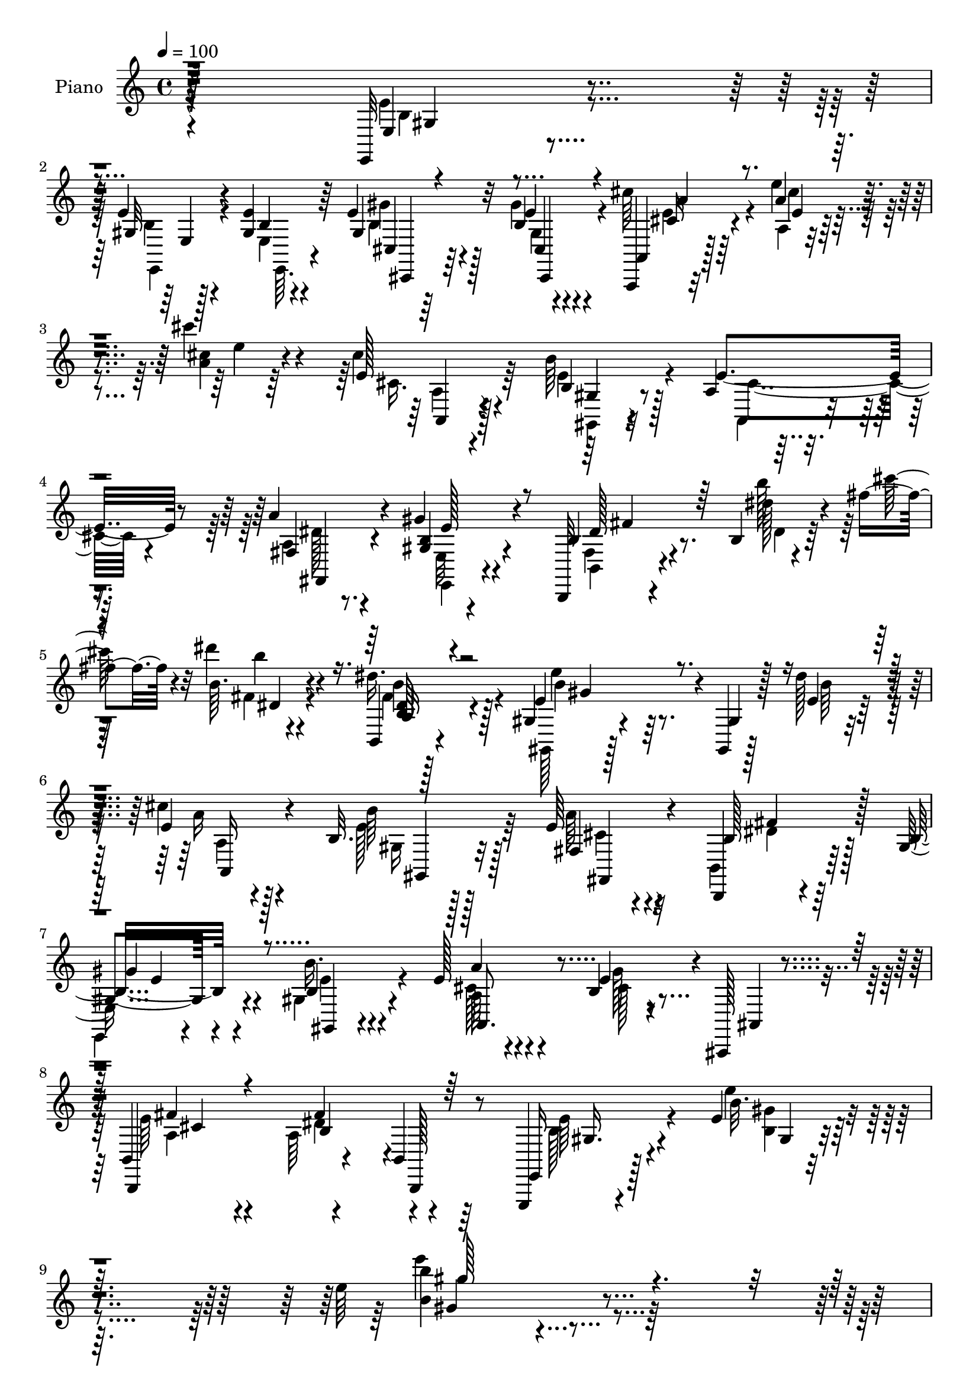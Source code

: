 % Lily was here -- automatically converted by c:/Program Files (x86)/LilyPond/usr/bin/midi2ly.py from mid/017.mid
\version "2.14.0"

\layout {
  \context {
    \Voice
    \remove "Note_heads_engraver"
    \consists "Completion_heads_engraver"
    \remove "Rest_engraver"
    \consists "Completion_rest_engraver"
  }
}

trackAchannelA = {


  \key c \major
    
  \set Staff.instrumentName = "untitled"
  
  \time 4/4 
  

  \key c \major
  
  \tempo 4 = 100 
  
  % [MARKER] AC017     
  
}

trackA = <<
  \context Voice = voiceA \trackAchannelA
>>


trackBchannelA = {
  
  \set Staff.instrumentName = "Piano"
  
}

trackBchannelB = \relative c {
  r128*97 e,32 r4*83/96 e''4*13/96 r4*28/96 <gis, e' >4*13/96 r64*5 e'4*25/96 
  r64*11 b4*11/96 r4*80/96 a,,4*10/96 r32*7 a'''4*13/96 r4*79/96 cis'4*22/96 
  r4*77/96 e,,128*7 r128*23 b'64*7 r128*17 a,4*17/96 r4*71/96 a'4*40/96 
  r4*52/96 gis4*29/96 r4*62/96 b,,,32 r4*82/96 b''4*8/96 r4*35/96 fis''4*26/96 
  r4*19/96 dis'4*16/96 r4*79/96 b,,,4*14/96 r4*79/96 gis'4*25/96 
  r4*68/96 gis,4*10/96 r128*11 dis'''128*7 r4*23/96 e,4*20/96 r4*71/96 b32. 
  r128*23 e64*5 r4*61/96 b,,4*17/96 r4*76/96 gis''4*23/96 r4*71/96 b4*34/96 
  r4*62/96 e128*9 r4*70/96 b4*28/96 r4*16/96 ais,,128*5 r4*40/96 b'4*118/96 
  r4*49/96 b4*11/96 r64*9 e,,4*16/96 r4*100/96 e'''4*11/96 r4*133/96 e'64*15 
  r2 e,64*5 r4*67/96 e,,4*11/96 r4*29/96 e''4*14/96 r4*32/96 gis4*29/96 
  r128*21 e4*22/96 r4*70/96 a,,,32 r4*74/96 a'4*10/96 r128*27 a'4*16/96 
  r64*13 cis'4*32/96 r4*59/96 b,128*13 r4*52/96 e4*38/96 r4*52/96 fis,,4*34/96 
  r4*55/96 gis'4*25/96 r64*11 b,,128*5 r4*79/96 b''128*5 r128*9 cis'4*16/96 
  r16 b,128*5 r8. a4*20/96 r8. b4*28/96 r4*59/96 b128*7 r4*67/96 cis,,4*26/96 
  r128*21 b'''4*31/96 r4*58/96 fis,,4*16/96 r4*71/96 e'64*5 r128*5 fis'4*28/96 
  r4*14/96 fis4*25/96 r4*62/96 cis,16 r4*61/96 b'4*34/96 r4*58/96 e4*25/96 
  r64*11 b4*31/96 r128*21 e4*34/96 r128*21 b,,,4*16/96 r32*7 b''4*13/96 
  r128*29 b'''4*14/96 r4*79/96 b,,4*28/96 r128*21 b16 r4*64/96 e,,4*22/96 
  r4*68/96 a'64*5 r4*58/96 gis32. r4*73/96 a,,32 r4*80/96 a'''4*13/96 
  r4*40/96 cis4*11/96 r4*29/96 cis4*26/96 r128*23 b,4*20/96 r128*23 fis4*17/96 
  r8. fis,64*7 r4*47/96 b'4*34/96 r128*19 ais32. r8. b,,,4*11/96 
  r128*27 b'''128*5 r128*9 fis''4*17/96 r4*25/96 dis'4*16/96 r128*25 dis,,128*9 
  r4*65/96 gis,,4*16/96 r128*27 e''4*11/96 r4*32/96 e32. r4*23/96 e4*34/96 
  r4*56/96 <e b >128*9 r4*61/96 fis,4*28/96 r4*59/96 b,4*32/96 
  r128*21 b'4*22/96 r128*21 gis4*28/96 r4*67/96 a'128*9 r4*68/96 e4*29/96 
  r4*64/96 e4*37/96 r64*11 a,4*44/96 r64 b,4*62/96 r4*101/96 b4*14/96 
  r4*97/96 e'4*100/96 r4*121/96 e,,32 r4*80/96 e'''4*13/96 r4*31/96 e4*16/96 
  r4*29/96 gis4*34/96 r4*56/96 b,64. r4*82/96 a,,,4*13/96 r4*79/96 a'4*8/96 
  r128*11 b''128*7 r4*22/96 a,4*11/96 r4*32/96 a''4*4/96 r4*38/96 a,4*11/96 
  r4*32/96 <cis cis' >4*13/96 r64*5 b'4*34/96 r4*56/96 e,4*35/96 
  r128*17 a,4*26/96 r4*62/96 e4*14/96 r4*76/96 b,,128*5 r4*76/96 b''4*11/96 
  r4*25/96 e'4*23/96 r4*19/96 b,4*20/96 r4*70/96 fis'64*5 r4*29/96 gis4*8/96 
  r4*23/96 e,,128*5 r8. b''16 r4*64/96 cis,4*22/96 r64*11 e32. 
  r4*73/96 cis'16 r4*64/96 gis'128*7 r4*19/96 fis'32 r128*11 b,,16 
  r128*21 e'128*9 r32*5 b,4*38/96 r4*52/96 e,4*22/96 r4*70/96 b'4*29/96 
  r128*21 fis'4*17/96 r4*74/96 b,,,32 r4*58/96 fis'''64 r4*14/96 <b, dis >32 
  r64*9 b'4*5/96 r32 b4*20/96 r4*76/96 <b b' >128*11 r4*58/96 e,4*25/96 
  r4*64/96 e,4*23/96 r64*11 a4*41/96 r4*52/96 e'4*14/96 r128*25 a,,,4*13/96 
  r4*62/96 cis''4*5/96 r32 a, r32*5 e''4*5/96 r32 e4*13/96 r128*25 cis'4*37/96 
  r128*17 fis,,,4*22/96 r4*68/96 cis'128*5 r128*25 b''4*34/96 r4*56/96 ais4*16/96 
  r64*13 b'128*5 r4*62/96 fis,4*5/96 r4*11/96 b,32 r128*19 b'4*5/96 
  r4*13/96 b4*22/96 r8. a,4*34/96 r32*5 e'4*23/96 r4*73/96 e128*5 
  r4*28/96 e'32 r4*31/96 a,4*19/96 r4*68/96 e4*22/96 r128*23 a16 
  r4*67/96 a,128*9 r4*65/96 e'4*17/96 r4*79/96 e,4*41/96 r64*9 a''128*11 
  r4*68/96 b,32 r4*28/96 ais,,,4*10/96 r4*41/96 b4*14/96 r4*88/96 b'128*23 
  r128*15 e,4*52/96 r4*1/96 b'4*268/96 r128*47 e,4*11/96 r4*86/96 b''64. 
  r4*32/96 e4*16/96 r4*28/96 <b e >16 r4*67/96 gis32 r4*77/96 a,,4*13/96 
  r128*27 a''4*14/96 r4*29/96 <b'' e, >32 r4*29/96 a,4*7/96 r4*83/96 cis,4*22/96 
  r64*11 b128*9 r4*62/96 e16. r4*52/96 a4*34/96 r4*56/96 gis,4*22/96 
  r4*68/96 fis64. r4*61/96 b'4*5/96 r4*13/96 dis4*22/96 r32. cis32 
  r4*31/96 b4*19/96 r4*68/96 b,4*26/96 r4*31/96 gis4*16/96 r4*17/96 gis128*9 
  r4*62/96 b4*22/96 r128*23 cis,,128*7 r4*68/96 b'''64*5 r32*5 cis,16 
  r4*34/96 gis'4*5/96 r4*11/96 ais4*16/96 cis,4*22/96 r4*16/96 fis16 
  r4*19/96 b,4*28/96 r32*5 e64*5 r4*62/96 dis128*9 r128*21 e,16 
  r128*23 fis128*9 r64*11 ais32. r4*79/96 b,,128*5 r128*21 dis'''64 
  r64. b,,4*11/96 r4*62/96 b'''4*4/96 r4*13/96 b r4*86/96 b,,4*29/96 
  r4*61/96 gis4*20/96 r4*70/96 e,4*23/96 r4*64/96 a'64*5 r4*62/96 b4*16/96 
  r4*73/96 a,,4*11/96 r128*23 e''''128 r32 cis,4*13/96 r4*56/96 cis'64 
  r4*13/96 cis'4*19/96 r4*73/96 b,,128*7 r8. fis,,128*5 r4*73/96 fis'4*35/96 
  r4*55/96 gis''128*13 r4*52/96 ais,,4*17/96 r8. b,,4*10/96 r4*71/96 dis''''64 
  r64. b,32 r32*5 dis'64. r4*10/96 dis16 r64*13 dis,4*28/96 r4*20/96 b'128*11 
  r4*10/96 e'4*89/96 r32 b,,4*13/96 r4*31/96 e4*14/96 r4*31/96 e4*25/96 
  r128*23 b16 r4*67/96 fis32. r4*74/96 fis''4*35/96 r4*64/96 gis'4*35/96 
  r4*61/96 b,,,4*32/96 r4*71/96 a''4*47/96 r4*61/96 gis4*44/96 
  r4*13/96 ais,,, r128*17 b4*13/96 r4*115/96 a'8. r4*67/96 e,,32. 
  r4*109/96 <b'''' e >4*4/96 r4*13/96 e,4*11/96 r4*155/96 e''4*4/96 
  r4*11/96 e4*181/96 
}

trackBchannelBvoiceB = \relative c {
  r4*292/96 e4*10/96 r4*85/96 gis32 r4*29/96 b4*7/96 r4*35/96 gis4*31/96 
  r32*5 e'4*17/96 r4*74/96 a,,4*13/96 r128*27 e'''4*14/96 r4*79/96 <a, cis >4*13/96 
  r4*85/96 cis4*32/96 r4*59/96 b,4*32/96 r32*5 e4*41/96 r8 fis,4*19/96 
  r8. <gis b >4*32/96 r4*59/96 b4*16/96 r4*79/96 dis'128*5 r4*28/96 cis'128*11 
  r32 b,64. r4*85/96 dis16. r128*19 e,4*86/96 r4*7/96 gis,4*11/96 
  r128*11 e'4*13/96 r64*5 cis'4*25/96 r4*67/96 b64*5 r128*19 fis,4*20/96 
  r4*70/96 b128*9 r64*11 b16 r4*70/96 b'16. r4*61/96 a4*22/96 r4*74/96 e4*38/96 
  r4*7/96 ais,,4*14/96 r4*40/96 b,4*119/96 r4*50/96 b128*5 r8 e16 
  r128*31 b'''32. r4*128/96 b4 r4*184/96 e,,4*10/96 r128*29 e'4*11/96 
  r4*29/96 b64. r4*37/96 b32 r4*80/96 b4*11/96 r128*27 a,4*16/96 
  r4*70/96 a'128*5 r4*77/96 cis128*5 r4*77/96 e4*44/96 r8 b'128*15 
  r4*46/96 a,4*19/96 r4*71/96 fis4*22/96 r4*67/96 e4*13/96 r64*13 b'32. 
  r128*25 b'4*19/96 r16 fis32 r128*9 dis'4*20/96 r4*68/96 <fis, dis >4*28/96 
  r128*21 gis4*32/96 r4*56/96 dis,,4*25/96 r4*62/96 cis'4*31/96 
  r4*59/96 e,4*22/96 r4*67/96 fis'16 r4*64/96 ais16 r4*20/96 cis4*19/96 
  r4*22/96 b4*34/96 r4*53/96 e128*9 r32*5 dis,4*20/96 r4*70/96 b'4*28/96 
  r4*64/96 fis4*29/96 r4*65/96 ais4*22/96 r4*74/96 b,,4*23/96 r4*77/96 b''4*17/96 
  r32*7 b'64. r4*83/96 a,4*35/96 r4*56/96 b'4*26/96 r128*21 e,,4*17/96 
  r8. fis'4*41/96 r4*47/96 b,4*19/96 r4*73/96 a,4*17/96 r4*76/96 cis'4*10/96 
  r4*82/96 a'4*14/96 r4*80/96 gis,4*26/96 r4*64/96 fis,4*17/96 
  r8. ais'4*26/96 r4*62/96 gis'4*40/96 r128*17 cis,4*20/96 r4*71/96 b,,128*5 
  r4*77/96 b''''4*25/96 r4*17/96 cis128*7 r128*7 dis,,4*14/96 r4*76/96 dis'128*11 
  r4*61/96 gis,,16 r8. gis4*14/96 r4*29/96 dis''4*19/96 r4*22/96 cis4*28/96 
  r4*62/96 b4*28/96 r4*59/96 e,128*11 r4*55/96 a,4*31/96 r128*21 gis'64*5 
  r4*56/96 b,4*28/96 r64*11 e4*37/96 r32*5 b32. r4*73/96 b,,64*15 
  r4*13/96 b''128*17 r4*56/96 b4*62/96 r128*15 gis4*17/96 r4*94/96 b4*113/96 
  r4*107/96 e'4*29/96 r4*64/96 b4*10/96 r4*34/96 b4*10/96 r4*34/96 b4*35/96 
  r4*55/96 gis4*11/96 r128*27 a,,4*17/96 r4*74/96 a'64. r128*11 e'128*5 
  r4*29/96 a4*11/96 r4*74/96 a'4*23/96 r4*62/96 e4*34/96 r4*56/96 gis,4*20/96 
  r4*65/96 a,128*9 r4*62/96 b4*19/96 r4*71/96 b,4*20/96 r4*70/96 b''128*5 
  r16 cis32. r4*22/96 dis4*23/96 r4*67/96 fis128*11 r4*58/96 e,,4*19/96 
  r4*68/96 b''128*7 r4*65/96 cis,4*25/96 r128*21 e16 r4*67/96 fis,128*9 
  r4*61/96 e4*25/96 r4*16/96 cis''64 r4*40/96 dis,32. r4*67/96 e''4*31/96 
  r128*19 dis,4*28/96 r4*61/96 b,4*29/96 r4*65/96 fis4*25/96 r4*65/96 cis'4*23/96 
  r128*23 b''32 r4*77/96 fis,4*13/96 r4*71/96 dis4*11/96 r32*7 b4*37/96 
  r4*55/96 b64*5 r4*58/96 b128*11 r128*19 fis16. r4*56/96 b4*20/96 
  r4*70/96 a,4*13/96 r4*62/96 e''4*4/96 r4*13/96 a,4*11/96 r4*61/96 a'128 
  r4*14/96 <a, a' >4*13/96 r128*25 cis''64*7 r4*46/96 fis,,,4*16/96 
  r4*73/96 ais128*7 r128*23 b4*46/96 r128*15 cis'4*13/96 r128*27 b,,,4*11/96 
  r4*83/96 b'64 r4*64/96 fis''4*4/96 r4*13/96 fis4*10/96 r4*82/96 b,4*35/96 
  r4*59/96 b16 r4*73/96 e'4*8/96 r4*34/96 dis'4*16/96 r4*28/96 a,,32. 
  r4*70/96 gis16 r4*65/96 a''4*25/96 r64*11 b,,4*31/96 r4*62/96 b4*23/96 
  r4*73/96 gis4*34/96 r32*5 a4*50/96 r128*17 gis'128*5 r4*26/96 ais,,64. 
  r64*7 b128*5 r128*29 a'4*13/96 r64*7 a4*5/96 r64*9 e''16. r4*70/96 e,,4*212/96 
  r4. e4*7/96 r4*89/96 e'4*10/96 r128*11 b4*7/96 r16. gis4*23/96 
  r4*68/96 b4*10/96 r4*79/96 a,4*19/96 r128*25 a64 r4*77/96 cis'''4*11/96 
  r4*79/96 a,16 r4*64/96 b4*34/96 r4*56/96 a,4*23/96 r4*65/96 fis4*20/96 
  r128*23 e'128*9 r128*21 <b,, b'' >32 r4*58/96 dis'''64. r4*10/96 b,32 
  r4*28/96 fis'4*10/96 r128*11 dis4*26/96 r32*5 fis4*32/96 r4*59/96 b,16 
  r4*64/96 dis,,64*5 r4*62/96 cis''4*26/96 r4*62/96 e,4*31/96 r4*59/96 fis4*28/96 
  r4*59/96 gis'4*34/96 r128*17 dis,4*22/96 r64*11 e''128*11 r4*58/96 fis,4*29/96 
  r4*62/96 <e e' >4*23/96 r128*23 b4*31/96 r128*21 fis128*7 r4*76/96 b,,,4*11/96 
  r4*67/96 <fis''''' b >4*4/96 r4*10/96 b,,128*5 r4*58/96 b'''4*5/96 
  r4*13/96 b32 r4*86/96 b,,128*11 r4*58/96 b,4*25/96 r4*65/96 e,4*20/96 
  r4*67/96 fis4*28/96 r128*21 e'16 r4*65/96 a,,4*16/96 r4*80/96 a''32 
  r4*58/96 e'128 r4*14/96 a128*7 r4*71/96 gis,,4*25/96 r128*23 fis,4*20/96 
  r4*68/96 fis'4*19/96 r4*70/96 gis,128*17 r64*7 <cis' ais >4*14/96 
  r128*25 b,,4*13/96 r4*67/96 b''''4*4/96 r4*10/96 b4*20/96 r4*53/96 dis64. 
  r4*10/96 b, r4*91/96 dis4*35/96 r4*19/96 b'32. r4*5/96 dis,128*7 
  gis,4*110/96 r4*28/96 dis'4*25/96 r128*7 cis r8. b128*9 r4*64/96 e,4*28/96 
  r4*64/96 fis''4*40/96 r32*5 gis,,,4*25/96 r4*71/96 gis128*9 r4*77/96 a'4*28/96 
  r4*82/96 b,8 r64 ais,,4*13/96 r128*17 b4*13/96 r64*19 b''128*25 
  r4*65/96 e,,4*25/96 r64*17 gis''4*5/96 r4*11/96 gis4*32/96 r4*136/96 gis'128 
  r4*11/96 b4*184/96 
}

trackBchannelBvoiceC = \relative c {
  \voiceFour
  r4*292/96 e'4*13/96 r4*83/96 b4*7/96 r128*11 e,4*8/96 r4*35/96 b'4*25/96 
  r4*65/96 gis'4*26/96 r4*65/96 cis64*7 r4*53/96 a,4*8/96 r4*85/96 e''4*8/96 
  r64*15 cis,16. r64*9 e4*49/96 r4*44/96 a,,4*20/96 r4*68/96 a'4*28/96 
  r4*64/96 e32 r4*79/96 fis4*11/96 r4*83/96 b''128*11 r128*19 fis,4*10/96 
  r4*83/96 fis4*34/96 r4*59/96 gis,,128*7 r128*39 b''64 r16. a16 
  r4*67/96 e128*11 r64*9 a64*5 r32*5 b,,4*28/96 r64*11 
  | % 7
  e,4*20/96 r4*73/96 gis'4*38/96 r4*59/96 cis128*9 r4*70/96 gis'128*9 
  r8. e64*7 r4*67/96 a,64*9 r4*70/96 b128*15 r4*70/96 e'4*31/96 
  r4*115/96 e'4*104/96 r4*176/96 e,,,,32 r4*86/96 e'4*7/96 r4*32/96 gis32 
  r4*34/96 <gis e' >4*29/96 r128*21 gis32 r128*27 cis4*107/96 r4*163/96 a32. 
  r4*73/96 e'4*53/96 r4*38/96 a,,4*26/96 r4*64/96 a''4*38/96 r128*17 gis4*25/96 
  r64*11 b,,4*19/96 r4*76/96 dis'4*8/96 r4*73/96 dis4*11/96 r4*76/96 b,4*32/96 
  r32*5 e'128*9 r32*5 b'16. r4*52/96 cis128*9 r4*62/96 b,128*9 
  r128*21 cis64*5 r128*19 cis128*9 r4*59/96 dis4*23/96 r4*64/96 ais'128*9 
  r4*59/96 fis4*31/96 r32*5 e,4*19/96 r8. b''4*31/96 r128*21 <cis, fis, >4*26/96 
  r4*73/96 dis4 r128 fis,4*11/96 r4*89/96 b32 r4*80/96 <dis b' >4*29/96 
  r4*62/96 gis,128*5 r128*25 gis'4*26/96 r4*62/96 fis,,4*26/96 
  r4*62/96 e''4*29/96 r4*62/96 cis128*7 r8. e4*14/96 r64*13 e'4*25/96 
  r4*70/96 cis,4*37/96 r4*53/96 cis4*25/96 r128*21 cis128*11 r4*56/96 cis4*50/96 
  r4*41/96 ais,16 r4*68/96 fis''128*5 r4*76/96 b,,4*8/96 r4*76/96 b'''32 
  r4*77/96 b,4*46/96 r8 e4*97/96 b,4*11/96 r8. a4*34/96 r4*56/96 gis128*13 
  r4*49/96 a128*9 r32*5 b4*37/96 r128*19 e4*32/96 r64*9 b'64*5 
  r4*64/96 a,4*56/96 r4*41/96 gis'4*19/96 r4*73/96 fis4*34/96 r128*23 fis8 
  r4*58/96 e4*85/96 r4*134/96 gis,4*125/96 r4*95/96 b'128*5 r4*77/96 gis4*11/96 
  r4*34/96 gis32 r4*31/96 gis128*13 r128*17 gis'4*25/96 r4*67/96 a4*20/96 
  r4*71/96 a,4*16/96 r4*70/96 cis4*13/96 r4*73/96 e,4*10/96 r4*74/96 b'16. 
  r4*56/96 gis,64. r128*25 <a'' fis,, >128*9 r4*62/96 gis,,16 r4*65/96 b'4*32/96 
  r4*58/96 dis4*17/96 r128*21 dis,4*13/96 r4*76/96 <dis' b >4*34/96 
  r128*19 <b gis >4*22/96 r4*65/96 dis,,4*25/96 r4*61/96 gis4*26/96 
  r128*21 b'128*9 r128*21 ais,4*32/96 r128*19 gis''32. r4*22/96 fis,4*7/96 
  r128*13 dis,128*9 r4*59/96 cis64*5 r4*58/96 fis''4*28/96 r4*61/96 e'4*23/96 
  r4*71/96 b128*11 r4*56/96 cis,16 r4*68/96 dis4*13/96 r4*77/96 b,,64. 
  r128*25 fis''64. r4*85/96 dis'128*13 r4*55/96 b'4*23/96 r4*64/96 gis4*32/96 
  r4*58/96 fis128*15 r4*47/96 gis,4*13/96 r4*76/96 a'4*17/96 r128*25 e,4*16/96 
  r4*74/96 cis4*13/96 r128*25 f'128*13 r8 fis4*22/96 r4*68/96 ais,64*5 
  r4*61/96 gis,4*38/96 r128*17 cis4*17/96 r4*77/96 b,32 r4*83/96 fis'64 
  r128*21 dis'4*5/96 r32 dis4*11/96 r4*83/96 dis4*25/96 r4*68/96 e''4*100/96 
  r4*82/96 a,4*19/96 r4*70/96 gis,32. r4*70/96 fis,128*9 r4*65/96 b'4*34/96 
  r4*58/96 gis,4*26/96 r8. gis,4*28/96 r4*65/96 a''4*28/96 r4*73/96 gis'4*14/96 
  r64*13 b,4*34/96 r4*68/96 fis4*43/96 r4*70/96 b4*37/96 r128*41 gis,128*33 
  r4*203/96 b4*17/96 r4*79/96 gis4*11/96 r4*32/96 gis32 r4*31/96 gis'4*26/96 
  r4*65/96 e,4*14/96 r4*77/96 cis'4*28/96 r4*64/96 a''32 r8. e,4*8/96 
  r128*27 e4*25/96 r4*64/96 gis,,4*22/96 r4*67/96 cis'128*11 r4*55/96 a4*25/96 
  r4*64/96 b4*28/96 r128*21 dis4*14/96 r4*74/96 b'16 r32*5 b,4*14/96 
  r8. b,4*31/96 r32*5 gis''4*32/96 r4*56/96 b4*31/96 r32*5 cis,,64*5 
  r4*59/96 <gis' b >4*25/96 r4*64/96 ais'64*5 r4*58/96 e,4*16/96 
  r128*23 dis'4*25/96 r4*62/96 ais128*15 r4*46/96 dis'4*32/96 r4*59/96 gis,16 
  r128*23 cis,4*28/96 r4*65/96 cis4*25/96 r4*74/96 dis4*11/96 r4*80/96 b''32. 
  r4*74/96 dis4*7/96 r64*15 dis,,128*11 r128*19 gis,,4*32/96 r4*59/96 gis''4*23/96 
  r128*21 fis4*35/96 r128*19 gis,128*5 r4*74/96 e'32 r4*83/96 a'4*14/96 
  r4*56/96 cis64 r4*11/96 cis,4*22/96 r4*71/96 cis,128*11 r4*61/96 fis4*23/96 
  r4*65/96 ais,16 r4*65/96 b128*9 r64*11 fis'4*25/96 r4*64/96 dis32 
  r4*82/96 fis'4*11/96 r4*64/96 fis128 r4*13/96 dis'4*19/96 r4*82/96 a,128*15 
  r4*19/96 cis4*23/96 r64. gis,,4*16/96 r128*27 gis'4*14/96 r64*5 b'4*10/96 
  r4*35/96 a4*25/96 r128*23 e128*11 r4*58/96 a128*7 r4*74/96 b,16. 
  r32*5 e,4*26/96 r4*70/96 b''4*38/96 r64*11 e,4*35/96 r4*76/96 gis4*44/96 
  r4*73/96 fis''4*38/96 r64*15 fis,4*32/96 r4*35/96 b,,,64. r128*21 e'4*46/96 
  r4*97/96 b'4*37/96 r4*146/96 gis'4*182/96 
}

trackBchannelBvoiceD = \relative c {
  \voiceTwo
  r4*293/96 b'4*10/96 r4*85/96 e,,4*11/96 r4*31/96 e64. r4*32/96 gis''4*28/96 
  r128*21 gis,4*11/96 r4*80/96 e'4*16/96 r64*13 cis'4*13/96 r4*179/96 a,4*16/96 
  r4*74/96 gis,4*31/96 r4*61/96 cis'4*34/96 r4*55/96 dis128*9 r4*64/96 e,,4*23/96 
  r4*68/96 b'4*14/96 r4*82/96 dis'4*10/96 r64*13 b''4*11/96 r4*82/96 b,4*46/96 
  r4*47/96 e4*79/96 r64*17 a,,4*22/96 r128*23 gis16 r128*21 cis4*29/96 
  r4*62/96 dis4*29/96 r128*21 
  | % 7
  e,16 r4*70/96 e'4*47/96 r4*49/96 a,64*7 r4*55/96 cis128*11 
  r4*67/96 a4*38/96 r4*71/96 dis4*58/96 r4*65/96 e64*9 r4*62/96 <gis b, >4*13/96 
  r32*11 b'4*106/96 r64*29 gis,,4*25/96 r4*73/96 b64. r128*11 e,,32 
  r4*32/96 cis'128*5 r4*77/96 cis4*14/96 r64*13 e'4*122/96 r4*148/96 cis128*11 
  r4*59/96 gis4*29/96 r4*62/96 cis4*32/96 r4*58/96 a4*29/96 r4*59/96 e'4*28/96 
  r4*64/96 fis,4*13/96 r4*82/96 b,4*5/96 r128*25 b''4*19/96 r4*161/96 e,,4*25/96 
  r4*62/96 dis32. r128*23 gis'4*34/96 r4*55/96 e4*53/96 r4*37/96 e16. 
  r128*17 gis4*35/96 r128*17 dis,4*32/96 r4*55/96 ais'4*29/96 r4*58/96 dis4*28/96 
  r4*62/96 e'16 r4*67/96 fis,4*34/96 r4*61/96 ais4*38/96 r32*5 b4*107/96 
  r128*31 fis4*10/96 r4*82/96 fis4*28/96 r4*62/96 gis4*23/96 r4*67/96 gis,128*9 
  r4*61/96 fis4*34/96 r4*55/96 gis,64*5 r32*5 e''4*22/96 r4*71/96 cis'4*17/96 
  r4*76/96 cis'4*19/96 r128*25 f,,4*41/96 r4*50/96 cis'128*7 r4*67/96 ais4*25/96 
  r128*21 gis,,128*19 r4*34/96 fis''4*29/96 r128*21 dis4*17/96 
  r4*74/96 dis'4*11/96 r4*74/96 b,32 r4*77/96 a4*22/96 r4*71/96 b'4*106/96 
  r128*25 cis,4*29/96 r4*62/96 gis'4*19/96 r4*67/96 a64*5 r128*19 fis4*80/96 
  r4*16/96 e,16 r4*61/96 gis,4*28/96 r64*11 cis'4*31/96 r4*157/96 a16. 
  r4*68/96 dis4*43/96 r128*21 gis,4*46/96 r128*131 e32. r128*25 b'4*7/96 
  r4*80/96 cis,,32. r8. e'''4*10/96 r4*82/96 cis'4*14/96 r4*77/96 cis,,4*10/96 
  r4*76/96 cis4*11/96 r128*25 cis4*11/96 r4*73/96 gis4*29/96 r4*146/96 b4*29/96 
  r32*5 gis'64*5 r32*5 fis4*22/96 r4*68/96 b,,64 r4*73/96 fis'''16 
  r4*67/96 a,,32 r64*13 gis''4*29/96 r128*19 b4*32/96 r4*55/96 cis,4*29/96 
  r32*5 gis,32. r4*71/96 ais'4*41/96 r8 cis16 r128*21 b4*17/96 
  r4*68/96 gis,128*11 r4*55/96 dis'''64*5 r32*5 e,16 r128*23 cis4*38/96 
  r4*52/96 fis4*26/96 r64*11 fis4*11/96 r4*80/96 fis,,4*7/96 r4*76/96 b32 
  r4*82/96 a4*34/96 r4*59/96 gis4*25/96 r4*62/96 gis'128*13 r4*52/96 fis4*38/96 
  r4*53/96 e'4*25/96 r4*64/96 <cis e >32. r128*25 cis,4*13/96 r4*164/96 gis''4*59/96 
  r4*28/96 cis4*23/96 r4*68/96 fis,128*11 r128*19 gis4*50/96 r128*13 ais,,4*23/96 
  r4*71/96 dis'32. r4*77/96 fis,4*14/96 r8. b,4*16/96 r64*13 dis'4*28/96 
  r64*11 e4*16/96 r4*79/96 gis,,32 r4*74/96 e''128*7 r128*23 b'4*25/96 
  r128*21 e,16 r4*68/96 fis,128*9 r4*64/96 e,4*29/96 r128*23 b'''4*29/96 
  r4*64/96 a,,,4*71/96 r64*5 e'''128*5 r4*77/96 e16. r64*11 b4*58/96 
  r4*56/96 gis4*35/96 r4*194/96 b,4*35/96 r4*197/96 e4*22/96 r4*76/96 e,,4*8/96 
  r4*35/96 e'4*5/96 r4*38/96 cis4*17/96 r8. e'128*7 r4*70/96 e4*31/96 
  r128*21 cis'64. r4*73/96 a'64. r128*27 cis,4*20/96 r4*68/96 e,4*37/96 
  r64*9 a,,128*9 r4*59/96 fis4*29/96 r4*61/96 e'4*13/96 r4*77/96 b128*5 
  r128*25 dis'4*8/96 r4*74/96 a4*17/96 r4*70/96 fis4*16/96 r4*74/96 e'64*7 
  r4*47/96 dis,4*22/96 r4*68/96 e'4*35/96 
  | % 45
  r64*9 e4*46/96 r4*44/96 fis4*20/96 r4*68/96 ais,4*17/96 r4*67/96 fis'4*26/96 
  r4*62/96 cis,128*9 r128*21 b''64*7 r4*50/96 cis,4*22/96 r4*71/96 cis'4*26/96 
  r4*67/96 fis,4*29/96 r128*23 b4*17/96 r128*25 dis4*11/96 r4*80/96 b,4*13/96 
  r4*85/96 a,4*28/96 r4*62/96 gis''4*25/96 r4*65/96 gis,16 r128*21 fis,4*20/96 
  r8. gis4*25/96 r4*64/96 cis'32 r4*83/96 <e' e, >64. r64*13 a,4*11/96 
  r128*27 cis64*7 r4*52/96 cis,128*9 r4*61/96 cis4*29/96 r4*61/96 cis4*43/96 
  r4*139/96 fis4*11/96 r4*82/96 dis'128*5 r4*76/96 b'4*22/96 r4*80/96 fis,4*34/96 
  r4*32/96 cis''4*20/96 r64. e,4*83/96 r128*5 e,4*11/96 r4*77/96 a,4*32/96 
  r128*21 gis4*20/96 r4*70/96 cis4*26/96 r4*70/96 b,128*5 r4*80/96 e'4*34/96 
  r4*62/96 e64*7 r128*21 cis128*11 r4*77/96 e4*53/96 r4*64/96 fis4*41/96 
  r128*29 fis''16. r4*32/96 b,,,,,4*11/96 r4*61/96 gis''4*32/96 
  r4*110/96 e''4*44/96 r128*47 e4*158/96 
}

trackBchannelBvoiceE = \relative c {
  r64*49 gis'4*11/96 r4*85/96 e4*7/96 r4*76/96 cis4*11/96 r64*13 cis4*14/96 
  r4*77/96 cis'16 r4*73/96 e4*7/96 r4*182/96 a,,4*19/96 r4*71/96 gis'4*32/96 
  r4*149/96 fis,4*29/96 r4*62/96 e''128*11 r4*58/96 dis128*7 r4*164/96 dis4*10/96 
  r4*83/96 b64 r128*29 b'4*80/96 r4*100/96 a,,16 r4*68/96 gis4*26/96 
  r32*5 fis4*32/96 r4*59/96 fis''4*35/96 r128*19 
  | % 7
  gis4*28/96 r4*67/96 gis,,4*28/96 r4*67/96 a8. r4*125/96 fis''4*41/96 
  r4*68/96 fis4*59/96 r4*65/96 gis,16. r4*80/96 gis4*11/96 r4*134/96 gis'4*98/96 
  r4*182/96 b,16 r4*74/96 gis64. r128*11 e4*7/96 r4*38/96 cis,32 
  r64*13 cis4*23/96 r128*23 a'''4*143/96 r4*128/96 a,,4*16/96 r128*25 gis64*5 
  | % 12
  r4*152/96 dis''128*9 r32*5 b4*32/96 r4*61/96 dis4*22/96 r4*74/96 fis,4*5/96 
  r4*253/96 e,4*29/96 r4*58/96 dis''4*19/96 r4*68/96 e4*40/96 r4*50/96 e,4*19/96 
  r4*70/96 ais'128*13 r4*134/96 b4*34/96 r4*53/96 e4*32/96 r4*55/96 dis4*32/96 
  r4*59/96 gis,4*25/96 r4*65/96 cis,4*37/96 r4*58/96 cis'4*40/96 
  r4*59/96 fis,4*101/96 r4*98/96 dis'32 r4*170/96 e,4*25/96 r64*11 e4*29/96 
  r4*59/96 dis4*38/96 r128*47 a'64*5 r4*62/96 a'128*7 r4*166/96 cis,4*47/96 
  r4*44/96 fis,4*22/96 r64*11 fis4*31/96 r4*241/96 b4*26/96 r64*11 fis,64 
  r4*166/96 a,4*23/96 r4*71/96 e''128*7 r128*53 a64*5 r128*49 cis,4*32/96 
  r4*56/96 dis4*73/96 r4*26/96 gis,4*22/96 r4*59/96 e'4*49/96 r128*15 a,,4*101/96 
  r128*29 b4*94/96 r128*39 e,64*5 r16*17 gis''4*19/96 r64*27 cis,,128*9 
  r128*21 cis'4*11/96 r4*80/96 <cis' e >4*22/96 r4*241/96 cis4*22/96 
  r128*21 gis,,128*5 r4*160/96 dis'''16 r4*64/96 b4*32/96 r4*58/96 dis16. 
  r4*56/96 fis,,4*5/96 r4*163/96 b,4*26/96 r4*64/96 e''4*32/96 
  r4*55/96 dis16 r4*62/96 gis4*37/96 r4*52/96 b,,16 r64*11 ais''128*13 
  r4*50/96 ais,,4*28/96 r4*59/96 b''4*23/96 r4*62/96 <cis,, gis'' >4*28/96 
  r4*59/96 b''64*7 r4*49/96 gis4*22/96 r4*71/96 cis4*29/96 r32*5 ais4*28/96 
  r4*64/96 b,,,4*13/96 r4*256/96 dis'64*5 r4*62/96 b'4*26/96 r4*62/96 gis,4*23/96 
  r128*53 b'4*11/96 r64*13 cis'4*11/96 r128*87 b,,128*11 r128*17 cis'128*9 
  r4*64/96 cis4*35/96 r4*56/96 e4*26/96 r4*62/96 fis4*25/96 r4*70/96 dis'64. 
  r4*85/96 dis,,128*5 r128*55 fis'4*31/96 r128*21 b4*104/96 r64*13 cis4*19/96 
  r4*70/96 b,4*34/96 r4*55/96 cis128*7 r4*71/96 dis4*34/96 r4*58/96 b4*26/96 
  r4*70/96 b4*34/96 r32*5 e,,4*55/96 r4*137/96 fis'4*37/96 r4*65/96 fis'4*59/96 
  r4*284/96 e,16. r4*197/96 gis,32. r4*80/96 e64 r4*37/96 e,4*7/96 
  r16. cis4*14/96 r128*25 gis'''16 r4*67/96 a4*38/96 r64*23 cis,4*10/96 
  r4*80/96 a4*10/96 r64*13 gis4*28/96 r64*25 dis'4*25/96 r128*21 gis128*7 
  r4*71/96 fis4*14/96 r128*81 dis4*25/96 r64*11 e,32. r4*70/96 dis'16 
  r4*67/96 cis'4*26/96 r4*152/96 ais,4*26/96 r4*146/96 b'128*13 
  r4*49/96 ais64*5 r4*61/96 dis,,4*23/96 r4*161/96 <b'' fis >128*11 
  r32*5 ais128*11 r64*11 fis64. r4*83/96 fis,64 r4*85/96 dis'4*11/96 
  r4*86/96 a4*31/96 r4*59/96 e'128*9 r4*64/96 b4*26/96 r32*5 dis4*38/96 
  r4*143/96 a'4*20/96 r4*76/96 a,4*7/96 r4*79/96 e''4*22/96 r4*71/96 f,4*37/96 
  r128*19 cis'4*22/96 r64*11 ais128*7 r4*250/96 b4*19/96 r128*25 dis,32 
  r4*79/96 fis'128*7 r4*80/96 b,4*40/96 r4*37/96 dis'32. b,4*110/96 
  r4*77/96 cis,4*20/96 r4*74/96 gis'128*9 r128*21 a''4*32/96 r4*64/96 b,,,,,4*19/96 
  r4*76/96 gis''''16. r4*61/96 gis,4*38/96 r4*68/96 a,,16*5 r128*35 a'64*7 
  r4*86/96 fis'4*73/96 r4*67/96 b,128*13 r4*104/96 e,64. r4*175/96 e'4*176/96 
}

trackBchannelBvoiceF = \relative c {
  \voiceThree
  r64*79 cis,4*11/96 r4*77/96 cis4*20/96 r4*71/96 a'''4*34/96 r4*706/96 fis4*22/96 
  r128*85 a,16 r4*70/96 gis'4*82/96 r128*153 e4*37/96 r4*350/96 cis4*40/96 
  r4*68/96 b4*64/96 r128*107 gis''128*37 r32*37 gis,4*26/96 r4*67/96 cis4*191/96 
  r4*440/96 e,,,4*22/96 r4*71/96 fis''4*22/96 r4*418/96 fis4*29/96 
  r4*59/96 cis4*28/96 r4*151/96 fis4*32/96 r4*314/96 b4*44/96 r64*23 cis64*5 
  r128*121 dis,4*10/96 r4*173/96 gis,,4*22/96 r4*67/96 b'128*11 
  r64*39 cis'4*34/96 r32*5 e4*5/96 r4*181/96 gis,4*73/96 r4*17/96 ais16 
  r8*7 dis4*29/96 r4*235/96 fis,4*31/96 r128*21 gis4*107/96 r4*343/96 fis,4*23/96 
  r4*1354/96 gis128*5 r128*113 e''16 r4*325/96 gis16 r64*11 fis4*35/96 
  r4*488/96 cis'4*28/96 r32*5 b64*5 r32*5 cis,4*47/96 r4*214/96 b'4*31/96 
  r128*19 dis,,,4*22/96 r4*161/96 fis''16. r4*53/96 fis,,64*5 r128*141 e''128*9 
  r4*61/96 <e b >4*40/96 r4*142/96 gis,,4*20/96 r4*341/96 gis16. 
  r4*49/96 ais''4*23/96 r4*68/96 ais4*26/96 r4*247/96 fis4*14/96 
  r4*260/96 b4*40/96 r4*55/96 gis,,4*17/96 r64*13 b4*11/96 r128*25 e4*23/96 
  r4*67/96 e'4*28/96 r4*61/96 cis,4*16/96 r128*25 fis'4*35/96 r128*19 gis,128*9 
  r4*70/96 e'4*34/96 r32*5 cis4*28/96 r4*164/96 fis128*11 r128*23 dis4*55/96 
  r4*884/96 cis4*40/96 r32*19 a,,4*8/96 r64*13 gis''16. r4*230/96 e,,16 
  r4*328/96 a'4*4/96 r32*7 e,4*28/96 r32*5 fis''4*29/96 r4*62/96 gis4*29/96 
  r4*410/96 cis4*29/96 r4*61/96 b,4*32/96 r4*245/96 cis'16. r4*155/96 fis4*8/96 
  r4*271/96 b,4*23/96 r4*67/96 e,128*9 r4*241/96 cis'4*23/96 r8. cis4*10/96 
  r4*170/96 gis4*83/96 r4*10/96 ais4*25/96 r128*21 fis4*25/96 r64*41 dis'4*23/96 
  r4*163/96 fis,64. r4*92/96 a,128*7 r4*74/96 e'4*14/96 r128*89 gis,,4*23/96 
  r64*11 a'''4*34/96 r4*62/96 fis,,128*9 r128*23 e,4*22/96 r4*74/96 gis8 
  r4*58/96 a,4*121/96 r128*35 fis''''4*35/96 r128*31 dis,4*70/96 
  r4*73/96 e''4*44/96 r4 b,,64. r4*175/96 b'4*172/96 
}

trackBchannelBvoiceG = \relative c {
  \voiceOne
  r4*1670/96 dis'4*31/96 r128*739 e,4*11/96 r4*5711/96 e4*22/96 
  r4*680/96 e''4*29/96 r4*584/96 e16. r4*53/96 e4*25/96 r4*685/96 cis'4*31/96 
  r4*1777/96 dis64*5 r4*64/96 gis,4*106/96 r4*76/96 cis,,128*7 
  r4*158/96 fis4*16/96 r4*166/96 gis'4*37/96 r4*154/96 e4*29/96 
  r4*4990/96 b,4*14/96 r128*29 a,128*9 r4*68/96 gis'4*26/96 r128*115 fis,4*28/96 
  r4*68/96 <dis'' fis >128*11 r4*62/96 b4*25/96 r4*73/96 b''4*59/96 
  r4*271/96 e,,4*43/96 r4*229/96 e'4*41/96 
}

trackBchannelBvoiceH = \relative c {
  r4*10342/96 e64*5 r128*461 ais4*26/96 r4*1972/96 gis'4*10/96 
  r128*85 a,4*22/96 r128*53 e''64*7 r128*1723 dis,32 r4*745/96 gis4*29/96 
  r4*400/96 cis,4*43/96 
}

trackB = <<
  \context Voice = voiceA \trackBchannelA
  \context Voice = voiceB \trackBchannelB
  \context Voice = voiceC \trackBchannelBvoiceB
  \context Voice = voiceD \trackBchannelBvoiceC
  \context Voice = voiceE \trackBchannelBvoiceD
  \context Voice = voiceF \trackBchannelBvoiceE
  \context Voice = voiceG \trackBchannelBvoiceF
  \context Voice = voiceH \trackBchannelBvoiceG
  \context Voice = voiceI \trackBchannelBvoiceH
>>


trackCchannelA = {
  
}

trackC = <<
  \context Voice = voiceA \trackCchannelA
>>


trackDchannelA = {
  
  \set Staff.instrumentName = "Himno Digital #17"
  
}

trackD = <<
  \context Voice = voiceA \trackDchannelA
>>


trackEchannelA = {
  
  \set Staff.instrumentName = "A Cristo coronad"
  
}

trackE = <<
  \context Voice = voiceA \trackEchannelA
>>


\score {
  <<
    \context Staff=trackB \trackA
    \context Staff=trackB \trackB
  >>
  \layout {}
  \midi {}
}
